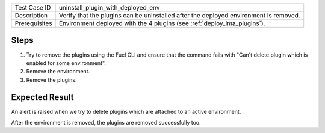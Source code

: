 
+---------------+---------------------------------------------------------------------------------------+
| Test Case ID  | uninstall_plugin_with_deployed_env                                                    |
+---------------+---------------------------------------------------------------------------------------+
| Description   | Verify that the plugins can be uninstalled after the deployed environment is removed. |
+---------------+---------------------------------------------------------------------------------------+
| Prerequisites | Environment deployed with the 4 plugins (see :ref:`deploy_lma_plugins`).              |
+---------------+---------------------------------------------------------------------------------------+

Steps
:::::

#. Try to remove the plugins using the Fuel CLI and ensure that the command
   fails with "Can't delete plugin which is enabled for some environment".

#. Remove the environment.

#. Remove the plugins.

Expected Result
:::::::::::::::

An alert is raised when we try to delete plugins which are attached to an active environment.

After the environment is removed, the plugins are removed successfully too.
